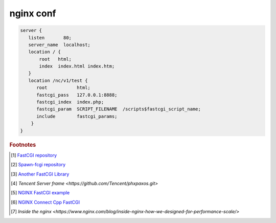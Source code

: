 **********
nginx conf
**********

.. code-block:: none

   server {
      listen       80;
      server_name  localhost;
      location / {
          root   html;
          index  index.html index.htm;
      }
      location /nc/v1/test {
         root           html;
         fastcgi_pass   127.0.0.1:8888;
         fastcgi_index  index.php;
         fastcgi_param  SCRIPT_FILENAME  /scripts$fastcgi_script_name;
         include        fastcgi_params;
       }
   }


.. rubric:: Footnotes

.. [#] `FastCGI repository <https://fastcgi-archives.github.io/>`_
.. [#] `Spawn-fcgi repository <https://github.com/lighttpd/spawn-fcgi>`_
.. [#] `Another FastCGI Library <http://althenia.net/fcgicc>`_
.. [#] `Tencent Server frame <https://github.com/Tencent/phxpaxos.git>`
.. [#] `NGINX FastCGI example <http://nginx.org/en/docs/http/ngx_http_fastcgi_module.html#example>`_
.. [#] `NGINX Connect Cpp FastCGI <http://chriswu.me/blog/writing-hello-world-in-fcgi-with-c-plus-plus/>`_
.. [#] `Inside the nginx <https://www.nginx.com/blog/inside-nginx-how-we-designed-for-performance-scale/>`
